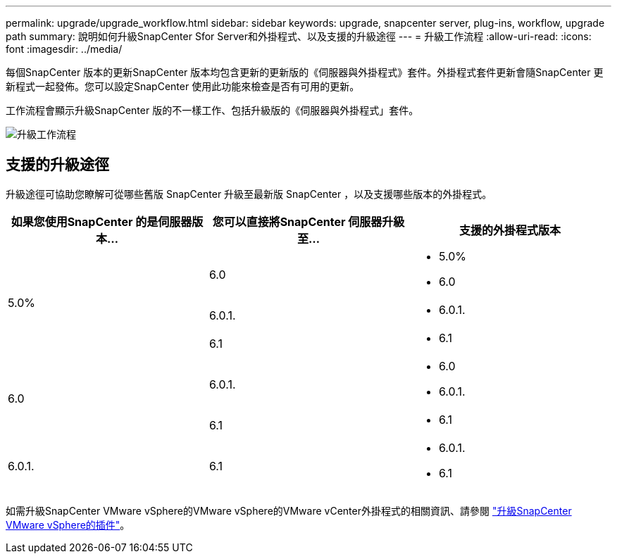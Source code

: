 ---
permalink: upgrade/upgrade_workflow.html 
sidebar: sidebar 
keywords: upgrade, snapcenter server, plug-ins, workflow, upgrade path 
summary: 說明如何升級SnapCenter Sfor Server和外掛程式、以及支援的升級途徑 
---
= 升級工作流程
:allow-uri-read: 
:icons: font
:imagesdir: ../media/


[role="lead"]
每個SnapCenter 版本的更新SnapCenter 版本均包含更新的更新版的《伺服器與外掛程式》套件。外掛程式套件更新會隨SnapCenter 更新程式一起發佈。您可以設定SnapCenter 使用此功能來檢查是否有可用的更新。

工作流程會顯示升級SnapCenter 版的不一樣工作、包括升級版的《伺服器與外掛程式」套件。

image::../media/upgrade_workflow.gif[升級工作流程]



== 支援的升級途徑

升級途徑可協助您瞭解可從哪些舊版 SnapCenter 升級至最新版 SnapCenter ，以及支援哪些版本的外掛程式。

|===
| 如果您使用SnapCenter 的是伺服器版本... | 您可以直接將SnapCenter 伺服器升級至... | 支援的外掛程式版本 


.3+| 5.0% | 6.0  a| 
* 5.0%
* 6.0




| 6.0.1.  a| 
* 6.0.1.




| 6.1  a| 
* 6.1




.2+| 6.0  a| 
6.0.1.
 a| 
* 6.0
* 6.0.1.




| 6.1  a| 
* 6.1




| 6.0.1. | 6.1  a| 
* 6.0.1.
* 6.1


|===
如需升級SnapCenter VMware vSphere的VMware vSphere的VMware vCenter外掛程式的相關資訊、請參閱 https://docs.netapp.com/us-en/sc-plugin-vmware-vsphere/scpivs44_upgrade.html["升級SnapCenter VMware vSphere的插件"^]。
